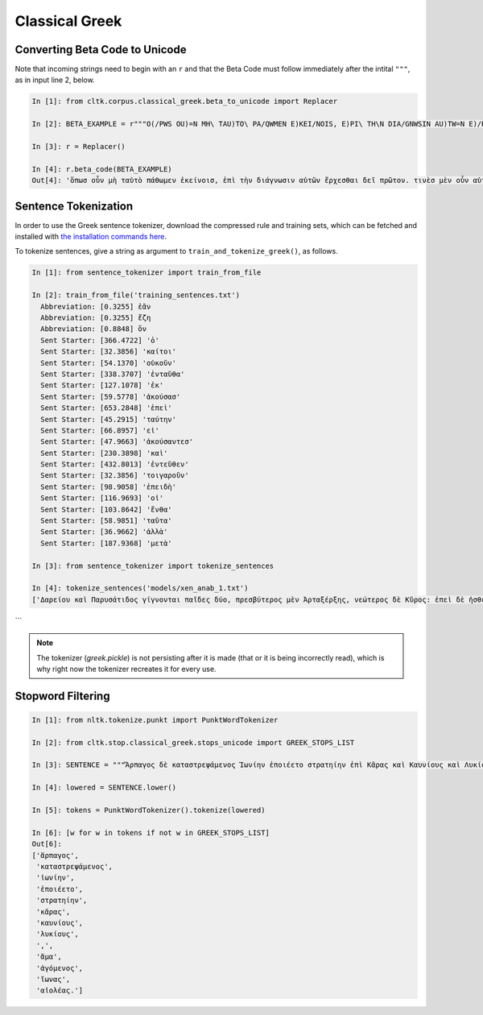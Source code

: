 Classical Greek
***************


Converting Beta Code to Unicode
===============================

Note that incoming strings need to begin with an ``r`` and that the Beta Code must follow immediately after the intital ``"""``, as in input line 2, below.

.. code-block:: python

   In [1]: from cltk.corpus.classical_greek.beta_to_unicode import Replacer

   In [2]: BETA_EXAMPLE = r"""O(/PWS OU)=N MH\ TAU)TO\ PA/QWMEN E)KEI/NOIS, E)PI\ TH\N DIA/GNWSIN AU)TW=N E)/RXESQAI DEI= PRW=TON. TINE\S ME\N OU)=N AU)TW=N EI)SIN A)KRIBEI=S, TINE\S DE\ OU)K A)KRIBEI=S O)/NTES METAPI/-PTOUSIN EI)S TOU\S E)PI\ SH/YEI: OU(/TW GA\R KAI\ LOU=SAI KAI\ QRE/YAI KALW=S KAI\ MH\ LOU=SAI PA/LIN, O(/TE MH\ O)RQW=S DUNHQEI/HMEN."""

   In [3]: r = Replacer()

   In [4]: r.beta_code(BETA_EXAMPLE)
   Out[4]: 'ὅπωσ οὖν μὴ ταὐτὸ πάθωμεν ἐκείνοισ, ἐπὶ τὴν διάγνωσιν αὐτῶν ἔρχεσθαι δεῖ πρῶτον. τινὲσ μὲν οὖν αὐτῶν εἰσιν ἀκριβεῖσ, τινὲσ δὲ οὐκ ἀκριβεῖσ ὄντεσ μεταπίπτουσιν εἰσ τοὺσ ἐπὶ σήψει· οὕτω γὰρ καὶ λοῦσαι καὶ θρέψαι καλῶσ καὶ μὴ λοῦσαι πάλιν, ὅτε μὴ ὀρθῶσ δυνηθείημεν.'



Sentence Tokenization
=====================

In order to use the Greek sentence tokenizer, download the compressed rule and training sets, which can be fetched and installed with `the installation commands here <http://cltk.readthedocs.org/en/latest/import_corpora.html#cltk-sentence-tokenizer-greek>`_.

To tokenize sentences, give a string as argument to ``train_and_tokenize_greek()``, as follows.

.. code-block:: python
   
   In [1]: from sentence_tokenizer import train_from_file
   
   In [2]: train_from_file('training_sentences.txt')
     Abbreviation: [0.3255] ἐᾶν
     Abbreviation: [0.3255] ἔζη
     Abbreviation: [0.8848] ὄν
     Sent Starter: [366.4722] 'ὁ'
     Sent Starter: [32.3856] 'καίτοι'
     Sent Starter: [54.1370] 'οὐκοῦν'
     Sent Starter: [338.3707] 'ἐνταῦθα'
     Sent Starter: [127.1078] 'ἐκ'
     Sent Starter: [59.5778] 'ἀκούσασ'
     Sent Starter: [653.2848] 'ἐπεὶ'
     Sent Starter: [45.2915] 'ταύτην'
     Sent Starter: [66.8957] 'εἰ'
     Sent Starter: [47.9663] 'ἀκούσαντεσ'
     Sent Starter: [230.3898] 'καὶ'
     Sent Starter: [432.8013] 'ἐντεῦθεν'
     Sent Starter: [32.3856] 'τοιγαροῦν'
     Sent Starter: [98.9058] 'ἐπειδὴ'
     Sent Starter: [116.9693] 'οἱ'
     Sent Starter: [103.8642] 'ἔνθα'
     Sent Starter: [58.9851] 'ταῦτα'
     Sent Starter: [36.9662] 'ἀλλὰ'
     Sent Starter: [187.9368] 'μετὰ'
   
   In [3]: from sentence_tokenizer import tokenize_sentences
   
   In [4]: tokenize_sentences('models/xen_anab_1.txt')
   ['Δαρείου καὶ Παρυσάτιδος γίγνονται παῖδες δύο, πρεσβύτερος μὲν Ἀρταξέρξης, νεώτερος δὲ Κῦρος: ἐπεὶ δὲ ἠσθένει Δαρεῖος καὶ ὑπώπτευε τελευτὴν τοῦ βίου, ἐβούλετο τὼ παῖδε ἀμφοτέρω παρεῖναι.', 'ὁ μὲν οὖν πρεσβύτερος παρὼν ἐτύγχανε: Κῦρον δὲ μεταπέμπεται ἀπὸ τῆς ἀρχῆς ἧς αὐτὸν σατράπην ἐποίησε, καὶ στρατηγὸν δὲ αὐτὸν ἀπέδειξε πάντων ὅσοι ἐς Καστωλοῦ πεδίον ἁθροίζονται.', 'ἀναβαίνει οὖν ὁ Κῦρος λαβὼν Τισσαφέρνην ὡς φίλον, καὶ τῶν Ἑλλήνων ἔχων ὁπλίτας ἀνέβη τριακοσίους, ἄρχοντα δὲ αὐτῶν Ξενίαν Παρράσιον.', 'ἐπεὶ δὲ ἐτελεύτησε Δαρεῖος καὶ κατέστη εἰς τὴν βασιλείαν Ἀρταξέρξης, Τισσαφέρνης διαβάλλει τὸν Κῦρον πρὸς τὸν ἀδελφὸν ὡς ἐπιβουλεύοι αὐτῷ.', 'ὁ δὲ πείθεται καὶ συλλαμβάνει Κῦρον ὡς ἀποκτενῶν: ἡ δὲ μήτηρ ἐξαιτησαμένη αὐτὸν ἀποπέμπει πάλιν ἐπὶ τὴν ἀρχήν.', 'ὁ δ᾽ ὡς ἀπῆλθε κινδυνεύσας καὶ ἀτιμασθείς, βουλεύεται ὅπως μήποτε ἔτι ἔσται ἐπὶ τῷ ἀδελφῷ, ἀλλά, ἢν δύνηται, βασιλεύσει ἀντ᾽ ἐκείνου.', 'Παρύσατις μὲν δὴ ἡ μήτηρ ὑπῆρχε τῷ Κύρῳ, φιλοῦσα αὐτὸν μᾶλλον ἢ τὸν βασιλεύοντα Ἀρταξέρξην.', 'ὅστις δ᾽ ἀφικνεῖτο τῶν παρὰ βασιλέως πρὸς αὐτὸν πάντας οὕτω διατιθεὶς ἀπεπέμπετο ὥστε αὐτῷ μᾶλλον φίλους εἶναι ἢ βασιλεῖ.', 'καὶ τῶν παρ᾽ ἑαυτῷ δὲ βαρβάρων ἐπεμελεῖτο ὡς πολεμεῖν τε ἱκανοὶ εἴησαν καὶ εὐνοϊκῶς ἔχοιεν αὐτῷ.', 'τὴν δὲ Ἑλληνικὴν δύναμιν ἥθροιζεν ὡς μάλιστα ἐδύνατο ἐπικρυπτόμενος, ὅπως ὅτι ἀπαρασκευότατον λάβοι βασιλέα.', 'ὧδε οὖν ἐποιεῖτο τὴν συλλογήν.', 'ὁπόσας εἶχε φυλακὰς ἐν ταῖς πόλεσι παρήγγειλε τοῖς φρουράρχοις ἑκάστοις λαμβάνειν ἄνδρας Πελοποννησίους ὅτι πλείστους καὶ βελτίστους, ὡς ἐπιβουλεύοντος Τισσαφέρνους ταῖς πόλεσι.', 'καὶ γὰρ ἦσαν αἱ Ἰωνικαὶ πόλεις Τισσαφέρνους τὸ ἀρχαῖον ἐκ βασιλέως δεδομέναι, τότε δὲ ἀφειστήκεσαν πρὸς Κῦρον πᾶσαι πλὴν Μιλήτου: ἐν Μιλήτῳ δὲ Τισσαφέρνης προαισθόμενος τὰ αὐτὰ ταῦτα βουλευομένους ἀποστῆναι πρὸς Κῦρον, τοὺς μὲν αὐτῶν ἀπέκτεινε τοὺς δ᾽ ἐξέβαλεν.', 'ὁ δὲ Κῦρος ὑπολαβὼν τοὺς φεύγοντας συλλέξας στράτευμα ἐπολιόρκει Μίλητον καὶ κατὰ γῆν καὶ κατὰ θάλατταν καὶ ἐπειρᾶτο κατάγειν τοὺς ἐκπεπτωκότας.', 'καὶ αὕτη αὖ ἄλλη πρόφασις ἦν αὐτῷ τοῦ ἁθροίζειν στράτευμα.',
```

.. note::

   The tokenizer (`greek.pickle`) is not persisting after it is made (that or it is being incorrectly read), which is why right now the tokenizer recreates it for every use.


Stopword Filtering
==================

.. code-block:: python

   In [1]: from nltk.tokenize.punkt import PunktWordTokenizer

   In [2]: from cltk.stop.classical_greek.stops_unicode import GREEK_STOPS_LIST

   In [3]: SENTENCE = """Ἅρπαγος δὲ καταστρεψάμενος Ἰωνίην ἐποιέετο στρατηίην ἐπὶ Κᾶρας καὶ Καυνίους καὶ Λυκίους, ἅμα ἀγόμενος καὶ Ἴωνας καὶ Αἰολέας."""

   In [4]: lowered = SENTENCE.lower()

   In [5]: tokens = PunktWordTokenizer().tokenize(lowered)

   In [6]: [w for w in tokens if not w in GREEK_STOPS_LIST]
   Out[6]: 
   ['ἅρπαγος',
    'καταστρεψάμενος',
    'ἰωνίην',
    'ἐποιέετο',
    'στρατηίην',
    'κᾶρας',
    'καυνίους',
    'λυκίους',
    ',',
    'ἅμα',
    'ἀγόμενος',
    'ἴωνας',
    'αἰολέας.']
